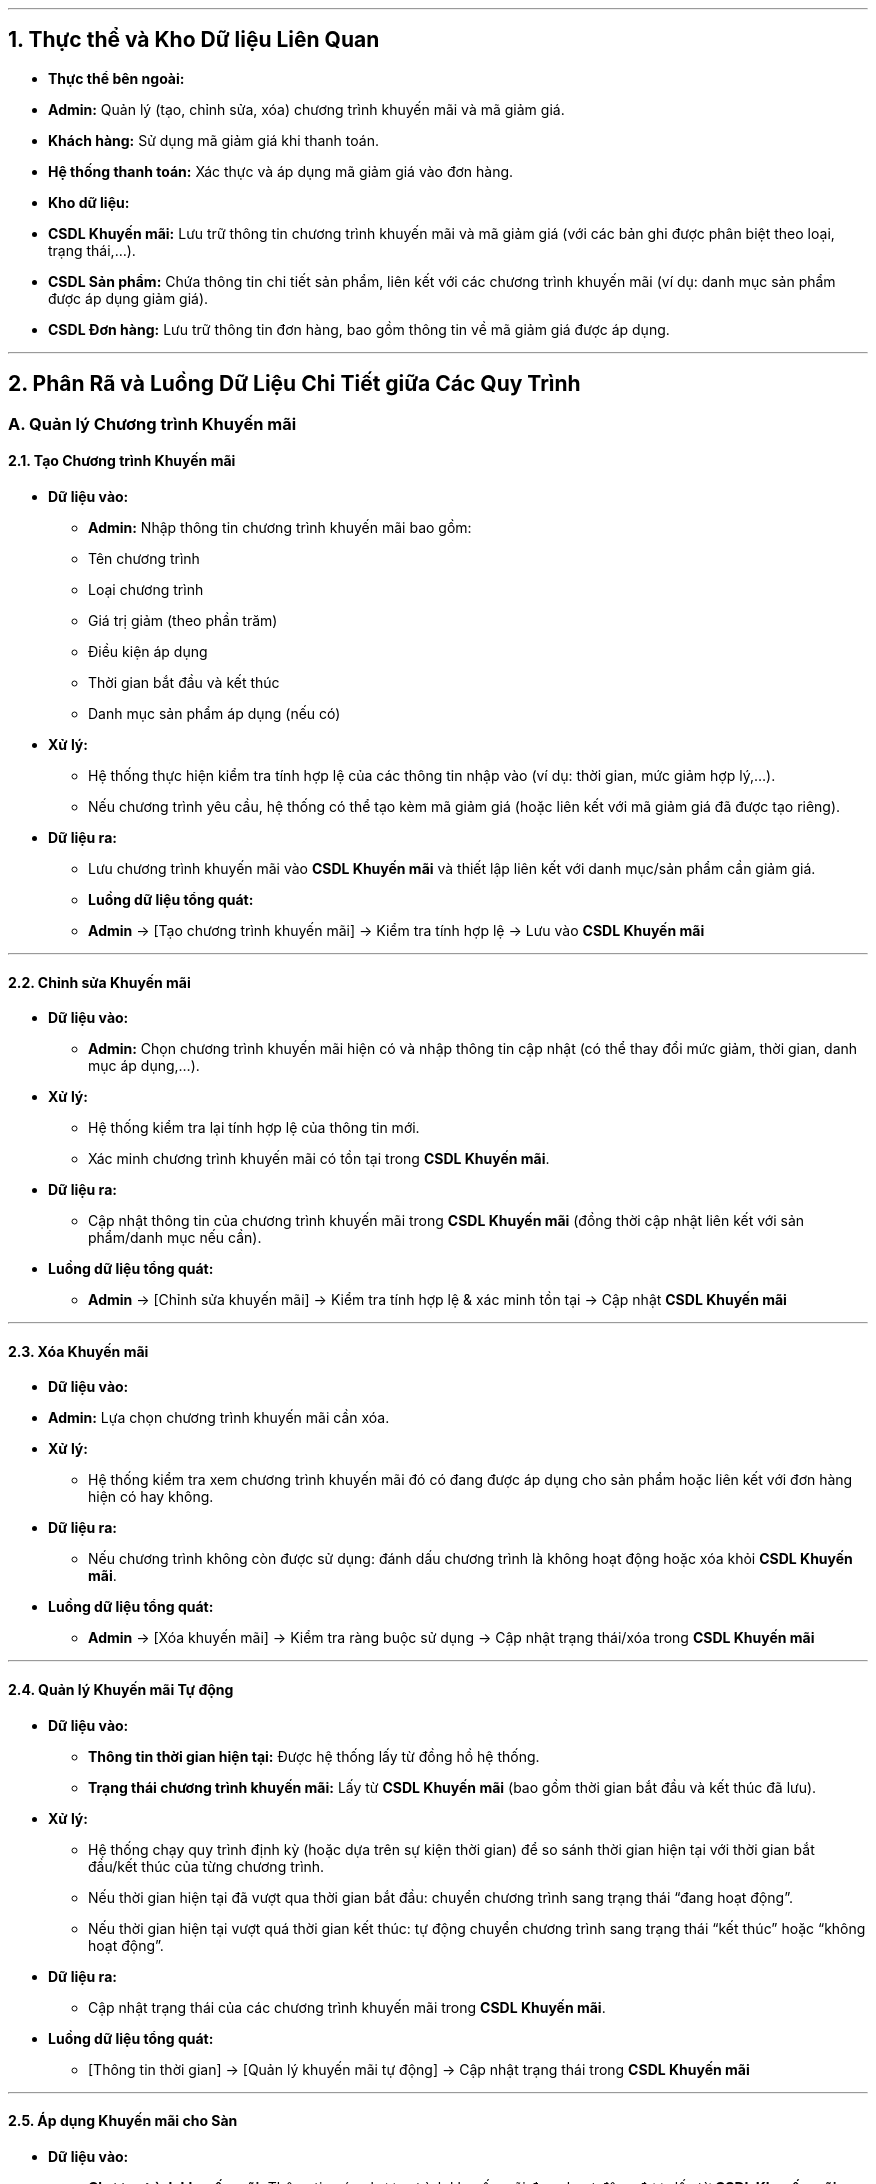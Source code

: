 
---

## 1. Thực thể và Kho Dữ liệu Liên Quan

- **Thực thể bên ngoài:**
- **Admin:** Quản lý (tạo, chỉnh sửa, xóa) chương trình khuyến mãi và mã giảm giá.
- **Khách hàng:** Sử dụng mã giảm giá khi thanh toán.
- **Hệ thống thanh toán:** Xác thực và áp dụng mã giảm giá vào đơn hàng.

- **Kho dữ liệu:**
- **CSDL Khuyến mãi:** Lưu trữ thông tin chương trình khuyến mãi và mã giảm giá (với các bản ghi được phân biệt theo loại, trạng thái,…).
- **CSDL Sản phẩm:** Chứa thông tin chi tiết sản phẩm, liên kết với các chương trình khuyến mãi (ví dụ: danh mục sản phẩm được áp dụng giảm giá).
- **CSDL Đơn hàng:** Lưu trữ thông tin đơn hàng, bao gồm thông tin về mã giảm giá được áp dụng.

---

## 2. Phân Rã và Luồng Dữ Liệu Chi Tiết giữa Các Quy Trình

### A. Quản lý Chương trình Khuyến mãi

#### 2.1. Tạo Chương trình Khuyến mãi

- **Dữ liệu vào:**
** **Admin:** Nhập thông tin chương trình khuyến mãi bao gồm:
** Tên chương trình
** Loại chương trình
** Giá trị giảm (theo phần trăm)
** Điều kiện áp dụng
** Thời gian bắt đầu và kết thúc
** Danh mục sản phẩm áp dụng (nếu có)
- **Xử lý:**
** Hệ thống thực hiện kiểm tra tính hợp lệ của các thông tin nhập vào (ví dụ: thời gian, mức giảm hợp lý,…).
** Nếu chương trình yêu cầu, hệ thống có thể tạo kèm mã giảm giá (hoặc liên kết với mã giảm giá đã được tạo riêng).
- **Dữ liệu ra:**
** Lưu chương trình khuyến mãi vào **CSDL Khuyến mãi** và thiết lập liên kết với danh mục/sản phẩm cần giảm giá.
** **Luồng dữ liệu tổng quát:**
** **Admin** → [Tạo chương trình khuyến mãi] → Kiểm tra tính hợp lệ → Lưu vào **CSDL Khuyến mãi**

---

#### 2.2. Chỉnh sửa Khuyến mãi

- **Dữ liệu vào:**
** **Admin:** Chọn chương trình khuyến mãi hiện có và nhập thông tin cập nhật (có thể thay đổi mức giảm, thời gian, danh mục áp dụng,…).
- **Xử lý:**
** Hệ thống kiểm tra lại tính hợp lệ của thông tin mới.
** Xác minh chương trình khuyến mãi có tồn tại trong **CSDL Khuyến mãi**.
- **Dữ liệu ra:**
** Cập nhật thông tin của chương trình khuyến mãi trong **CSDL Khuyến mãi** (đồng thời cập nhật liên kết với sản phẩm/danh mục nếu cần).
- **Luồng dữ liệu tổng quát:**
** **Admin** → [Chỉnh sửa khuyến mãi] → Kiểm tra tính hợp lệ & xác minh tồn tại → Cập nhật **CSDL Khuyến mãi**

---

#### 2.3. Xóa Khuyến mãi

- **Dữ liệu vào:**
- **Admin:** Lựa chọn chương trình khuyến mãi cần xóa.
- **Xử lý:**
** Hệ thống kiểm tra xem chương trình khuyến mãi đó có đang được áp dụng cho sản phẩm hoặc liên kết với đơn hàng hiện có hay không.
- **Dữ liệu ra:**
** Nếu chương trình không còn được sử dụng: đánh dấu chương trình là không hoạt động hoặc xóa khỏi **CSDL Khuyến mãi**.
- **Luồng dữ liệu tổng quát:**
** **Admin** → [Xóa khuyến mãi] → Kiểm tra ràng buộc sử dụng → Cập nhật trạng thái/xóa trong **CSDL Khuyến mãi**

---

#### 2.4. Quản lý Khuyến mãi Tự động

- **Dữ liệu vào:**
** **Thông tin thời gian hiện tại:** Được hệ thống lấy từ đồng hồ hệ thống.
** **Trạng thái chương trình khuyến mãi:** Lấy từ **CSDL Khuyến mãi** (bao gồm thời gian bắt đầu và kết thúc đã lưu).
- **Xử lý:**
** Hệ thống chạy quy trình định kỳ (hoặc dựa trên sự kiện thời gian) để so sánh thời gian hiện tại với thời gian bắt đầu/kết thúc của từng chương trình.
** Nếu thời gian hiện tại đã vượt qua thời gian bắt đầu: chuyển chương trình sang trạng thái “đang hoạt động”.
** Nếu thời gian hiện tại vượt quá thời gian kết thúc: tự động chuyển chương trình sang trạng thái “kết thúc” hoặc “không hoạt động”.
- **Dữ liệu ra:**
** Cập nhật trạng thái của các chương trình khuyến mãi trong **CSDL Khuyến mãi**.
- **Luồng dữ liệu tổng quát:**
** [Thông tin thời gian] → [Quản lý khuyến mãi tự động] → Cập nhật trạng thái trong **CSDL Khuyến mãi**

---

#### 2.5. Áp dụng Khuyến mãi cho Sàn

- **Dữ liệu vào:**
** **Chương trình khuyến mãi:** Thông tin các chương trình khuyến mãi đang hoạt động được lấy từ **CSDL Khuyến mãi**.
** **Thông tin sản phẩm:** Lấy từ **CSDL Sản phẩm** để biết giá gốc và các thuộc tính liên quan.
- **Xử lý:**
** Hệ thống truy vấn **CSDL Khuyến mãi** để xác định các chương trình khuyến mãi đang được kích hoạt.
** Sau đó, hệ thống truy vấn **CSDL Sản phẩm** để lấy thông tin chi tiết của từng sản phẩm.
- Thực hiện tính toán:
** Ví dụ: Giá sản phẩm chưa giảm, sau đó tính giá giảm dựa trên mức giảm % của chương trình.
** Kết quả tính toán (giá giảm và giá mới) được gắn vào thuộc tính hiển thị của sản phẩm trên website.
- **Dữ liệu ra:**
** Hiển thị giá sản phẩm khuyến mãi trên sàn thương mại điện tử.
** **Luồng dữ liệu tổng quát:**
** [Truy vấn **CSDL Khuyến mãi** và **CSDL Sản phẩm**] → [Áp dụng khuyến mãi cho sàn] → Tính toán và cập nhật giá hiển thị

---

### B. Quản lý Mã giảm giá

#### 2.6. Tạo Mã giảm giá

- **Dữ liệu vào:**
** **Admin:** Nhập thông tin mã giảm giá, gồm:
- Tên mã giảm giá
** Giá trị giảm (theo phần trăm hoặc số tiền cụ thể)
** Điều kiện áp dụng (ví dụ: giá trị đơn hàng tối thiểu, sản phẩm/danh mục áp dụng)
** Thời gian bắt đầu và kết thúc
- **Xử lý:**
** Hệ thống kiểm tra tính hợp lệ của thông tin nhập vào (thời gian, điều kiện,...).
** Tạo mã giảm giá và (nếu cần) liên kết mã này với chương trình khuyến mãi cụ thể trong **CSDL Khuyến mãi**.
- **Dữ liệu ra:**
** Lưu mã giảm giá vào **CSDL Khuyến mãi** (với các bản ghi được phân biệt rõ ràng giữa chương trình khuyến mãi và mã giảm giá).
- **Luồng dữ liệu tổng quát:**
** **Admin** → [Tạo mã giảm giá] → Kiểm tra tính hợp lệ → Lưu vào **CSDL Khuyến mãi** (liên kết với chương trình nếu cần)

---

#### 2.7. Chỉnh sửa Mã giảm giá

- **Dữ liệu vào:**
** **Admin:** Chọn mã giảm giá hiện có và nhập các thông tin cập nhật.
- **Xử lý:**
** Hệ thống kiểm tra lại tính hợp lệ của các thông tin mới và xác minh mã giảm giá tồn tại trong **CSDL Khuyến mãi**.
- **Dữ liệu ra:**
** Cập nhật thông tin mã giảm giá trong **CSDL Khuyến mãi**.
- **Luồng dữ liệu tổng quát:**
** **Admin** → [Chỉnh sửa mã giảm giá] → Kiểm tra & xác minh tồn tại → Cập nhật **CSDL Khuyến mãi**

---

#### 2.8. Xóa Mã giảm giá

- **Dữ liệu vào:**
** **Admin:** Lựa chọn mã giảm giá cần xóa.
- **Xử lý:**
** Hệ thống kiểm tra xem mã giảm giá đó có đang được sử dụng trong đơn hàng hiện tại hay không.
- **Dữ liệu ra:**
** Nếu mã không còn được sử dụng, hệ thống sẽ đánh dấu mã giảm giá là không hoạt động hoặc xóa khỏi **CSDL Khuyến mãi**.
- **Luồng dữ liệu tổng quát:**
** **Admin** → [Xóa mã giảm giá] → Kiểm tra sử dụng → Cập nhật trạng thái/xóa trong **CSDL Khuyến mãi**

---

#### 2.9. Áp dụng Mã giảm giá cho Đơn hàng

- **Dữ liệu vào:**
** **Khách hàng:** Nhập mã giảm giá vào quá trình thanh toán.
- **Xử lý:**
** Hệ thống truy vấn **CSDL Khuyến mãi** để tìm thông tin của mã giảm giá được nhập.
** Kiểm tra các điều kiện áp dụng của mã giảm giá:
** Thời gian hiệu lực
** Điều kiện đơn hàng (ví dụ: đơn hàng tối thiểu, sản phẩm áp dụng)
** Số lần sử dụng còn lại (nếu có)
** Nếu mã giảm giá hợp lệ, hệ thống tính toán mức giảm giá áp dụng cho đơn hàng.
- **Dữ liệu ra:**
** Cập nhật giá cuối cùng của đơn hàng sau khi áp dụng mã giảm giá.
** Thông tin về mã giảm giá (ví dụ: mã, mức giảm, số lần sử dụng) được ghi nhận vào **CSDL Đơn hàng**.
- **Luồng dữ liệu tổng quát:**
** **Khách hàng** → [Áp dụng mã giảm giá cho đơn hàng] → Truy vấn và kiểm tra từ **CSDL Khuyến mãi** → Tính toán giảm giá → Cập nhật giá cuối cùng, lưu vào **CSDL Đơn hàng**

---
## 3. Sơ đồ DFD mức 1 Quản lý Khuyến mãi và Mã giảm giá
image::../image/DFD1QLKM.png[]